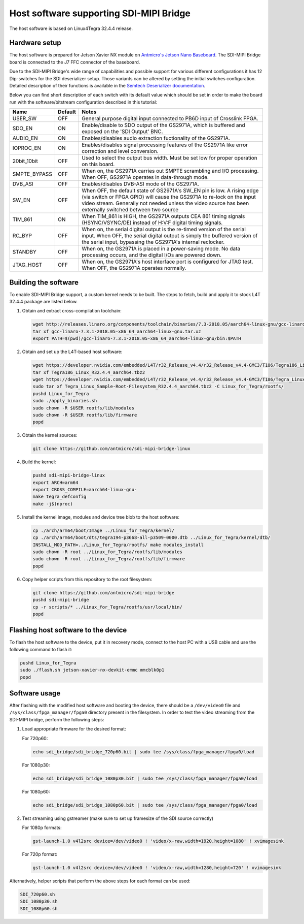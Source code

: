 Host software supporting SDI-MIPI Bridge
==============================

The host software is based on Linux4Tegra 32.4.4 release.

Hardware setup
--------------

The host software is prepared for Jetson Xavier NX module on `Antmicro's Jetson Nano Baseboard <https://github.com/antmicro/jetson-nano-baseboard>`_.
The SDI-MIPI Bridge board is connected to the J7 FFC connector of the baseboard.

Due to the SDI-MIPI Bridge's wide range of capabilities and possible support for various different configurations it has 12 Dip-switches for the SDI deserializer setup.
Those variants can be altered by setting the initial switches configuration.
Detailed description of their functions is available in the `Semtech Deserializer documentation <https://semtech.my.salesforce.com/sfc/p/#E0000000JelG/a/44000000MD3i/kpmMkrmUWgHlbCOwdLzVohMm1SDPoVH85guEGK.KXTc>`_.

Below you can find short description of each switch with its default value which should be set in order to make the board run with the software/bitstream configuration described in this tutorial:

+--------------+---------+----------------------------------------------------------------------------------------------------------------------------------------------------------------------------------------------------------------------------------------------------------------+
| Name         | Default | Notes                                                                                                                                                                                                                                                          |
+==============+=========+================================================================================================================================================================================================================================================================+
| USER_SW      | OFF     | General purpose digital input connected to PB6D input of Crosslink FPGA.                                                                                                                                                                                       |
+--------------+---------+----------------------------------------------------------------------------------------------------------------------------------------------------------------------------------------------------------------------------------------------------------------+
| SDO_EN       | ON      | Enable/disable to SDO output of the GS2971A, which is buffered and exposed on the 'SDI Output' BNC.                                                                                                                                                            |
+--------------+---------+----------------------------------------------------------------------------------------------------------------------------------------------------------------------------------------------------------------------------------------------------------------+
| AUDIO_EN     | ON      | Enables/disables audio extraction fuctionality of the GS2971A.                                                                                                                                                                                                 |
+--------------+---------+----------------------------------------------------------------------------------------------------------------------------------------------------------------------------------------------------------------------------------------------------------------+
| IOPROC_EN    | ON      | Enables/disables signal processing features of the GS2971A like error correction and level conversion.                                                                                                                                                         |
+--------------+---------+----------------------------------------------------------------------------------------------------------------------------------------------------------------------------------------------------------------------------------------------------------------+
| 20bit_10bit  | OFF     | Used to select the output bus width. Must be set low for proper operation on this board.                                                                                                                                                                       |
+--------------+---------+----------------------------------------------------------------------------------------------------------------------------------------------------------------------------------------------------------------------------------------------------------------+
| SMPTE_BYPASS | OFF     | When on, the GS2971A carries out SMPTE scrambling and I/O processing. When OFF, GS2971A operates in data-through mode.                                                                                                                                         |
+--------------+---------+----------------------------------------------------------------------------------------------------------------------------------------------------------------------------------------------------------------------------------------------------------------+
| DVB_ASI      | OFF     | Enables/disables DVB-ASI mode of the GS2971A.                                                                                                                                                                                                                  |
+--------------+---------+----------------------------------------------------------------------------------------------------------------------------------------------------------------------------------------------------------------------------------------------------------------+
| SW_EN        | OFF     | When OFF, the default state of GS2971A's SW_EN pin is low. A rising edge (via switch or FPGA GPIO) will cause the GS2971A to re-lock on the input video stream. Generally not needed unless the video source has been externally switched between two source   |
+--------------+---------+----------------------------------------------------------------------------------------------------------------------------------------------------------------------------------------------------------------------------------------------------------------+
| TIM_861      | ON      | When TIM_861 is HIGH, the GS2971A outputs CEA 861 timing signals (HSYNC/VSYNC/DE) instead of H:V:F digital timing signals.                                                                                                                                     |
+--------------+---------+----------------------------------------------------------------------------------------------------------------------------------------------------------------------------------------------------------------------------------------------------------------+
| RC_BYP       | OFF     | When on, the serial digital output is the re-timed version of the serial input. When OFF, the serial digital output is simply the buffered version of the serial input, bypassing the GS2971A's internal reclocker.                                            |
+--------------+---------+----------------------------------------------------------------------------------------------------------------------------------------------------------------------------------------------------------------------------------------------------------------+
| STANDBY      | OFF     | When on, the GS2971A is placed in a power-saving mode. No data processing occurs, and the digital I/Os are powered down.                                                                                                                                       |
+--------------+---------+----------------------------------------------------------------------------------------------------------------------------------------------------------------------------------------------------------------------------------------------------------------+
| JTAG_HOST    | OFF     | When on, the GS2971A's host interface port is configured for JTAG test. When OFF, the GS2971A operates normally.                                                                                                                                               |
+--------------+---------+----------------------------------------------------------------------------------------------------------------------------------------------------------------------------------------------------------------------------------------------------------------+

Building the software
---------------------

To enable SDI-MIPI Bridge support, a custom kernel needs to be built. The steps to fetch, build and apply it to stock L4T 32.4.4 package are listed below.

1. Obtain and extract cross-compilation toolchain:

   .. code-block:: bash

      wget http://releases.linaro.org/components/toolchain/binaries/7.3-2018.05/aarch64-linux-gnu/gcc-linaro-7.3.1-2018.05-x86_64_aarch64-linux-gnu.tar.xz
      tar xf gcc-linaro-7.3.1-2018.05-x86_64_aarch64-linux-gnu.tar.xz
      export PATH=$(pwd)/gcc-linaro-7.3.1-2018.05-x86_64_aarch64-linux-gnu/bin:$PATH

2. Obtain and set up the L4T-based host software:

   .. code-block:: bash

      wget https://developer.nvidia.com/embedded/L4T/r32_Release_v4.4/r32_Release_v4.4-GMC3/T186/Tegra186_Linux_R32.4.4_aarch64.tbz2
      tar xf Tegra186_Linux_R32.4.4_aarch64.tbz2
      wget https://developer.nvidia.com/embedded/L4T/r32_Release_v4.4/r32_Release_v4.4-GMC3/T186/Tegra_Linux_Sample-Root-Filesystem_R32.4.4_aarch64.tbz2
      sudo tar xf Tegra_Linux_Sample-Root-Filesystem_R32.4.4_aarch64.tbz2 -C Linux_for_Tegra/rootfs/
      pushd Linux_for_Tegra
      sudo ./apply_binaries.sh
      sudo chown -R $USER rootfs/lib/modules
      sudo chown -R $USER rootfs/lib/firmware
      popd

3. Obtain the kernel sources:

   .. code-block:: bash

      git clone https://github.com/antmicro/sdi-mipi-bridge-linux

4. Build the kernel:

   .. code-block:: bash

      pushd sdi-mipi-bridge-linux
      export ARCH=arm64
      export CROSS_COMPILE=aarch64-linux-gnu-
      make tegra_defconfig
      make -j$(nproc)

5. Install the kernel image, modules and device tree blob to the host software:

   .. code-block:: bash

      cp ./arch/arm64/boot/Image ../Linux_for_Tegra/kernel/
      cp ./arch/arm64/boot/dts/tegra194-p3668-all-p3509-0000.dtb ../Linux_for_Tegra/kernel/dtb/
      INSTALL_MOD_PATH=../Linux_for_Tegra/rootfs/ make modules_install
      sudo chown -R root ../Linux_for_Tegra/rootfs/lib/modules
      sudo chown -R root ../Linux_for_Tegra/rootfs/lib/firmware
      popd


6. Copy helper scripts from this repository to the root filesystem:

   .. code-block:: bash

      git clone https://github.com/antmicro/sdi-mipi-bridge
      pushd sdi-mipi-bridge
      cp -r scripts/* ../Linux_for_Tegra/rootfs/usr/local/bin/
      popd

Flashing host software to the device
--------------------------

To flash the host software to the device, put it in recovery mode, connect to the host PC with a USB cable and use the following command to flash it:

.. code-block:: bash

   pushd Linux_for_Tegra
   sudo ./flash.sh jetson-xavier-nx-devkit-emmc mmcblk0p1
   popd

Software usage
--------------

After flashing with the modified host software and booting the device, there should be a ``/dev/video0`` file and ``/sys/class/fpga_manager/fpga0`` directory present in the filesystem.
In order to test the video streaming from the SDI-MIPI bridge, perform the following steps:

1. Load appropriate firmware for the desired format:

   For 720p60:

   .. code-block:: bash

      echo sdi_bridge/sdi_bridge_720p60.bit | sudo tee /sys/class/fpga_manager/fpga0/load

   For 1080p30:

   .. code-block:: bash

      echo sdi_bridge/sdi_bridge_1080p30.bit | sudo tee /sys/class/fpga_manager/fpga0/load

   For 1080p60:

   .. code-block:: bash

      echo sdi_bridge/sdi_bridge_1080p60.bit | sudo tee /sys/class/fpga_manager/fpga0/load

2. Test streaming using gstreamer (make sure to set up framesize of the SDI source correctly)

   For 1080p formats:

   .. code-block:: bash

      gst-launch-1.0 v4l2src device=/dev/video0 ! 'video/x-raw,width=1920,height=1080' ! xvimagesink

   For 720p format:

   .. code-block:: bash

      gst-launch-1.0 v4l2src device=/dev/video0 ! 'video/x-raw,width=1280,height=720' ! xvimagesink

Alternatively, helper scripts that perform the above steps for each format can be used:

.. code-block:: bash

   SDI_720p60.sh
   SDI_1080p30.sh
   SDI_1080p60.sh
